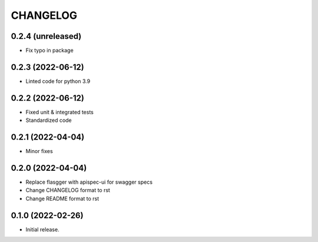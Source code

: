 *********
CHANGELOG
*********

0.2.4 (unreleased)
-----
* Fix typo in package

0.2.3 (2022-06-12)
-----
* Linted code for python 3.9

0.2.2 (2022-06-12)
-----
* Fixed unit & integrated tests
* Standardized code

0.2.1 (2022-04-04)
-----
* Minor fixes

0.2.0 (2022-04-04)
-----
* Replace flasgger with apispec-ui for swagger specs
* Change CHANGELOG format to rst
* Change README format to rst

0.1.0 (2022-02-26)
------------------
* Initial release.
